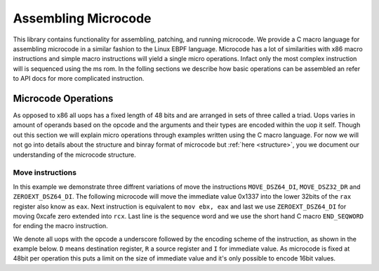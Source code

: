 Assembling Microcode
====================

This library contains functionality for assembling, patching, and running microcode. We provide a C macro language for assembling microcode in a similar fashion to the Linux EBPF language. Microcode has a lot of similarities with x86 macro instructions and simple macro instructions will yield a single micro operations. Infact only the most complex instruction will is sequenced using the ms rom. In the folling sections we describe how basic operations can be assembled an refer to API docs for more complicated instruction.


Microcode Operations
--------------------

As opposed to x86 all uops has a fixed length of 48 bits and are arranged in sets of three called a triad. Uops varies in amount of operands based on the opcode and the arguments and their types are encoded within the uop it self. Though out this section we will explain micro operations through examples written using the C macro language. For now we will not go into details about the structure and binray format of microcode but :ref:`here <structure>`, you we document our understanding of the microcode structure.


Move instructions
^^^^^^^^^^^^^^^^^
In this example we demonstrate three diffrent variations of move the instructions ``MOVE_DSZ64_DI``, ``MOVE_DSZ32_DR`` and ``ZEROEXT_DSZ64_DI``.
The following microcode will move the immediate value 0x1337 into the lower 32bits of the ``rax`` register also know as ``eax``. Next instruction is equivalent to ``mov ebx, eax`` and last we use ``ZEROEXT_DSZ64_DI`` for moving 0xcafe zero extended into ``rcx``. Last line is the sequence word and we use the short hand C macro ``END_SEQWORD`` for ending the macro instruction.


.. code-block:: c
    :linenos:
    :caption: Example of move instructions

    ucode_t ucode_patch[] = {
        {
            MOVE_DSZ32_DI(RAX, 0x1337),
            MOVE_DSZ32_DR(RBX, RAX),
            ZEROEXT_DSZ64_DI(RCX, 0xcafe),
            END_SEQWORD
        }
    }

We denote all uops with the opcode a underscore followed by the encoding scheme of the instruction, as shown in the example below.
``D`` means destination register, ``R`` a source register and ``I`` for immediate value. As microcode is fixed at 48bit per operation this puts a limit on the size of immediate value and it's only possible to encode 16bit values.
